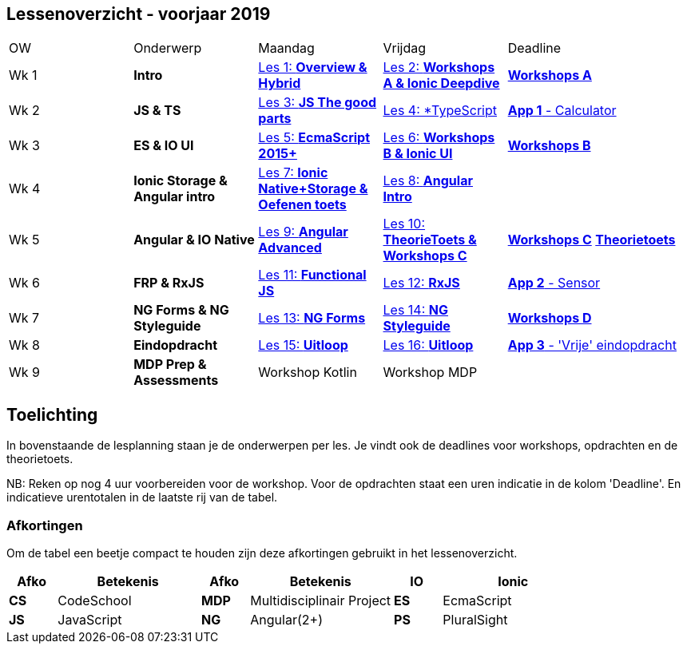 == Lessenoverzicht - voorjaar 2019

[cols="2a, 2a, 2a, 2a, 3a"] 
|===
| OW
| Onderwerp
| Maandag
| Vrijdag
| Deadline

| [[week1]]Wk 1
| *Intro*
| <<les-01#, Les 1: *Overview & Hybrid*>>
| <<les-02#, Les 2: *Workshops A & Ionic Deepdive*>>
| <</workshops/README#, *Workshops A*>>

| [[week2]]Wk 2
| *JS & TS*
| <<les-03#, Les 3: *JS The good parts*>>
| <<les-04#, Les 4: *TypeScript>>
| <</opdrachten#, *App 1* - Calculator>>

| [[week3]]Wk 3
| *ES & IO UI*
| <<les-05#, Les 5: *EcmaScript 2015+*>>
| <<les-06#, Les 6: *Workshops B & Ionic UI*>>
| link:/workshops/README#[*Workshops B*]

| [[week4]]Wk 4
| *Ionic Storage & Angular intro*
| <<les-07#, Les 7: *Ionic Native+Storage & Oefenen toets*>>
| <<les-08#, Les 8: *Angular Intro*>>
|

| [[week5]]Wk 5
| *Angular & IO Native*
| <<les-09#, Les 9: *Angular Advanced*>>
| <<les-10#, Les 10: *TheorieToets & Workshops C*>>
| <</workshops/README#, *Workshops C*>> <</toets/README#,*Theorietoets*>>

| [[week6]]Wk 6
| *FRP & RxJS*
| <<les-11#, Les 11: *Functional JS*>>
| <<les-12#, Les 12: *RxJS*>>
| <</opdrachten/#, *App 2* - Sensor>>

| [[week7]]Wk 7
| *NG Forms & NG Styleguide*
| <<les-13#, Les 13: *NG Forms*>>
| <<les-14#, Les 14: *NG Styleguide*>>
| <</workshops/README#, *Workshops D*>>

| [[week8]]Wk 8
| *Eindopdracht*
| <<les-15#, Les 15: *Uitloop*>>
| <<les-16#, Les 16: *Uitloop*>>
| <</opdrachten/README#, *App 3* - 'Vrije' eindopdracht>>

| [[week9]]Wk 9
| *MDP Prep & Assessments*
| Workshop Kotlin
| Workshop MDP
|


|===

== Toelichting
In bovenstaande de lesplanning staan je de onderwerpen per les. Je vindt ook de deadlines voor workshops, opdrachten en de theorietoets.

NB: Reken op nog 4 uur voorbereiden voor de workshop.
Voor de opdrachten staat een uren indicatie in de kolom 'Deadline'. En indicatieve urentotalen in de laatste rij van de tabel.

=== Afkortingen
Om de tabel een beetje compact te houden zijn deze afkortingen gebruikt in het lessenoverzicht.

[cols="1a, 3, 1a, 3, 1a, 3"]
|===
| Afko | Betekenis | Afko | Betekenis

| *IO*
| Ionic
| *CS*
| CodeSchool
| *MDP*
| Multidisciplinair Project


| *ES*
| EcmaScript
| *JS*
| JavaScript

| *NG*
| Angular(2+)
| *PS*
| PluralSight
| *TS*
| TypeScript

|===

